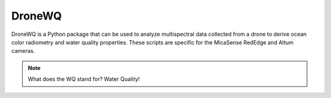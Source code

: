 .. _intro:


*******
DroneWQ
*******

DroneWQ is a Python package that can be used to analyze multispectral data collected from a drone to derive ocean color radiometry and water quality properties. These scripts are specific for the MicaSense RedEdge and Altum cameras.

.. note::

    What does the WQ stand for? Water Quality!

.. 